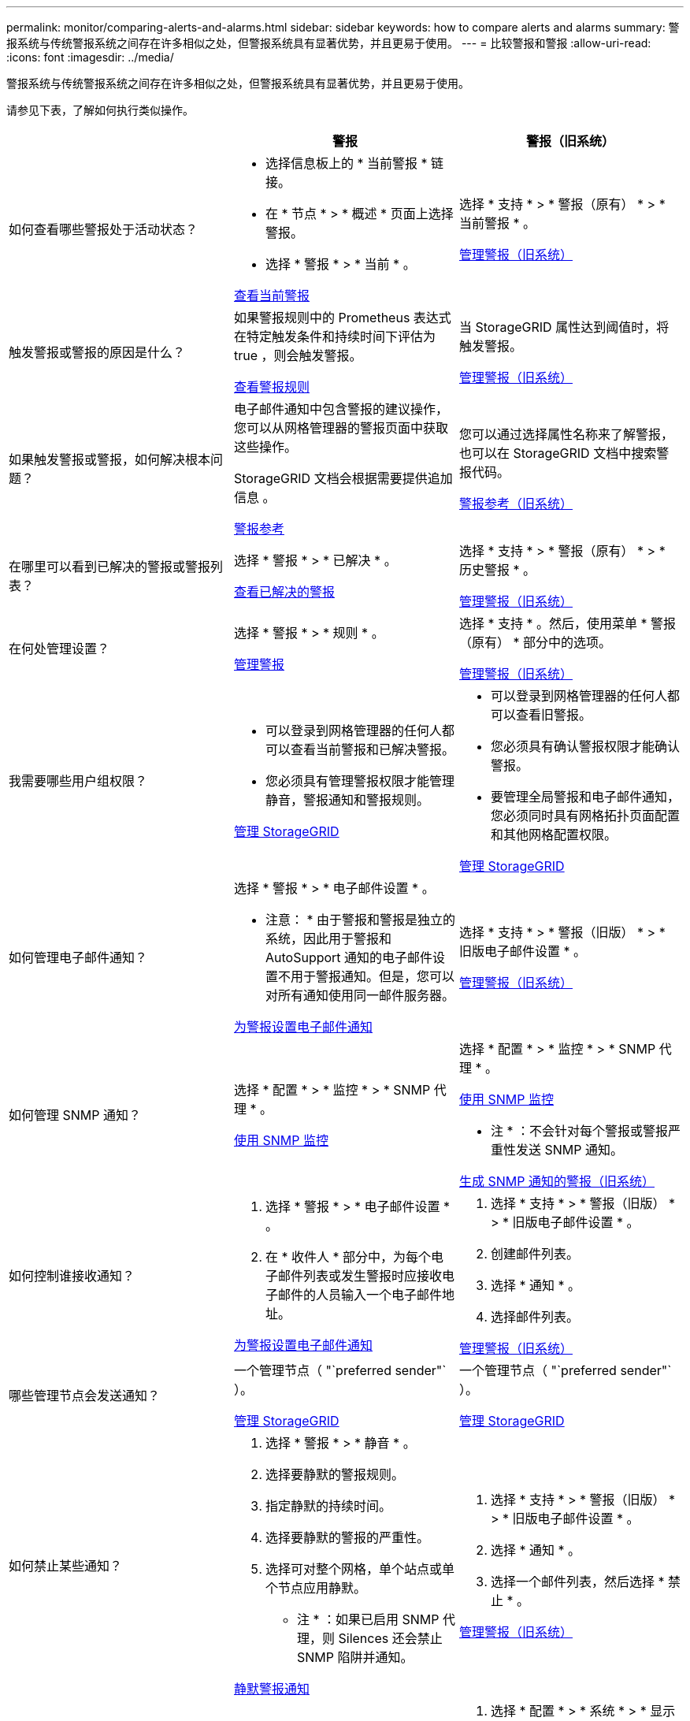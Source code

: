 ---
permalink: monitor/comparing-alerts-and-alarms.html 
sidebar: sidebar 
keywords: how to compare alerts and alarms 
summary: 警报系统与传统警报系统之间存在许多相似之处，但警报系统具有显著优势，并且更易于使用。 
---
= 比较警报和警报
:allow-uri-read: 
:icons: font
:imagesdir: ../media/


[role="lead"]
警报系统与传统警报系统之间存在许多相似之处，但警报系统具有显著优势，并且更易于使用。

请参见下表，了解如何执行类似操作。

[cols="1a,1a,1a"]
|===
|  | 警报 | 警报（旧系统） 


 a| 
如何查看哪些警报处于活动状态？
 a| 
* 选择信息板上的 * 当前警报 * 链接。
* 在 * 节点 * > * 概述 * 页面上选择警报。
* 选择 * 警报 * > * 当前 * 。


xref:viewing-current-alerts.adoc[查看当前警报]
 a| 
选择 * 支持 * > * 警报（原有） * > * 当前警报 * 。

xref:managing-alarms.adoc[管理警报（旧系统）]



 a| 
触发警报或警报的原因是什么？
 a| 
如果警报规则中的 Prometheus 表达式在特定触发条件和持续时间下评估为 true ，则会触发警报。

xref:view-alert-rules.adoc[查看警报规则]
 a| 
当 StorageGRID 属性达到阈值时，将触发警报。

xref:managing-alarms.adoc[管理警报（旧系统）]



 a| 
如果触发警报或警报，如何解决根本问题？
 a| 
电子邮件通知中包含警报的建议操作，您可以从网格管理器的警报页面中获取这些操作。

StorageGRID 文档会根据需要提供追加信息 。

xref:alerts-reference.adoc[警报参考]
 a| 
您可以通过选择属性名称来了解警报，也可以在 StorageGRID 文档中搜索警报代码。

xref:alarms-reference.adoc[警报参考（旧系统）]



 a| 
在哪里可以看到已解决的警报或警报列表？
 a| 
选择 * 警报 * > * 已解决 * 。

xref:viewing-resolved-alerts.adoc[查看已解决的警报]
 a| 
选择 * 支持 * > * 警报（原有） * > * 历史警报 * 。

xref:managing-alarms.adoc[管理警报（旧系统）]



 a| 
在何处管理设置？
 a| 
选择 * 警报 * > * 规则 * 。

xref:managing-alerts.adoc[管理警报]
 a| 
选择 * 支持 * 。然后，使用菜单 * 警报（原有） * 部分中的选项。

xref:managing-alarms.adoc[管理警报（旧系统）]



 a| 
我需要哪些用户组权限？
 a| 
* 可以登录到网格管理器的任何人都可以查看当前警报和已解决警报。
* 您必须具有管理警报权限才能管理静音，警报通知和警报规则。


xref:../admin/index.adoc[管理 StorageGRID]
 a| 
* 可以登录到网格管理器的任何人都可以查看旧警报。
* 您必须具有确认警报权限才能确认警报。
* 要管理全局警报和电子邮件通知，您必须同时具有网格拓扑页面配置和其他网格配置权限。


xref:../admin/index.adoc[管理 StorageGRID]



 a| 
如何管理电子邮件通知？
 a| 
选择 * 警报 * > * 电子邮件设置 * 。

* 注意： * 由于警报和警报是独立的系统，因此用于警报和 AutoSupport 通知的电子邮件设置不用于警报通知。但是，您可以对所有通知使用同一邮件服务器。

xref:email-alert-notifications.adoc[为警报设置电子邮件通知]
 a| 
选择 * 支持 * > * 警报（旧版） * > * 旧版电子邮件设置 * 。

xref:managing-alarms.adoc[管理警报（旧系统）]



 a| 
如何管理 SNMP 通知？
 a| 
选择 * 配置 * > * 监控 * > * SNMP 代理 * 。

xref:using-snmp-monitoring.adoc[使用 SNMP 监控]
 a| 
选择 * 配置 * > * 监控 * > * SNMP 代理 * 。

xref:using-snmp-monitoring.adoc[使用 SNMP 监控]

* 注 * ：不会针对每个警报或警报严重性发送 SNMP 通知。

xref:alarms-that-generate-snmp-notifications.adoc[生成 SNMP 通知的警报（旧系统）]



 a| 
如何控制谁接收通知？
 a| 
. 选择 * 警报 * > * 电子邮件设置 * 。
. 在 * 收件人 * 部分中，为每个电子邮件列表或发生警报时应接收电子邮件的人员输入一个电子邮件地址。


xref:email-alert-notifications.adoc[为警报设置电子邮件通知]
 a| 
. 选择 * 支持 * > * 警报（旧版） * > * 旧版电子邮件设置 * 。
. 创建邮件列表。
. 选择 * 通知 * 。
. 选择邮件列表。


xref:managing-alarms.adoc[管理警报（旧系统）]



 a| 
哪些管理节点会发送通知？
 a| 
一个管理节点（ "`preferred sender"` ）。

xref:../admin/index.adoc[管理 StorageGRID]
 a| 
一个管理节点（ "`preferred sender"` ）。

xref:../admin/index.adoc[管理 StorageGRID]



 a| 
如何禁止某些通知？
 a| 
. 选择 * 警报 * > * 静音 * 。
. 选择要静默的警报规则。
. 指定静默的持续时间。
. 选择要静默的警报的严重性。
. 选择可对整个网格，单个站点或单个节点应用静默。


* 注 * ：如果已启用 SNMP 代理，则 Silences 还会禁止 SNMP 陷阱并通知。

xref:silencing-alert-notifications.adoc[静默警报通知]
 a| 
. 选择 * 支持 * > * 警报（旧版） * > * 旧版电子邮件设置 * 。
. 选择 * 通知 * 。
. 选择一个邮件列表，然后选择 * 禁止 * 。


xref:managing-alarms.adoc[管理警报（旧系统）]



 a| 
如何禁止所有通知？
 a| 
选择 * 警报 * > * 静音 * 。然后选择 * 所有规则 * 。

* 注 * ：如果已启用 SNMP 代理，则 Silences 还会禁止 SNMP 陷阱并通知。

xref:silencing-alert-notifications.adoc[静默警报通知]
 a| 
. 选择 * 配置 * > * 系统 * > * 显示选项 * 。
. 选中 * 通知禁止全部 * 复选框。


* 注 * ：在系统范围内禁止电子邮件通知还会禁止事件触发的 AutoSupport 电子邮件。

xref:managing-alarms.adoc[管理警报（旧系统）]



 a| 
如何自定义条件和触发器？
 a| 
. 选择 * 警报 * > * 规则 * 。
. 选择要编辑的默认规则，或者选择 * 创建自定义规则 * 。


xref:editing-alert-rules.adoc[编辑警报规则]

xref:creating-custom-alert-rules.adoc[创建自定义警报规则]
 a| 
. 选择 * 支持 * > * 警报（原有） * > * 全局警报 * 。
. 创建全局自定义警报以覆盖默认警报或监控没有默认警报的属性。


xref:managing-alarms.adoc[管理警报（旧系统）]



 a| 
如何禁用单个警报？
 a| 
. 选择 * 警报 * > * 规则 * 。
. 选择规则，然后选择 * 编辑规则 * 。
. 取消选中 * 已启用 * 复选框。


xref:disabling-alert-rules.adoc[禁用警报规则]
 a| 
. 选择 * 支持 * > * 警报（原有） * > * 全局警报 * 。
. 选择规则，然后选择编辑图标。
. 取消选中 * 已启用 * 复选框。


xref:managing-alarms.adoc[管理警报（旧系统）]

|===